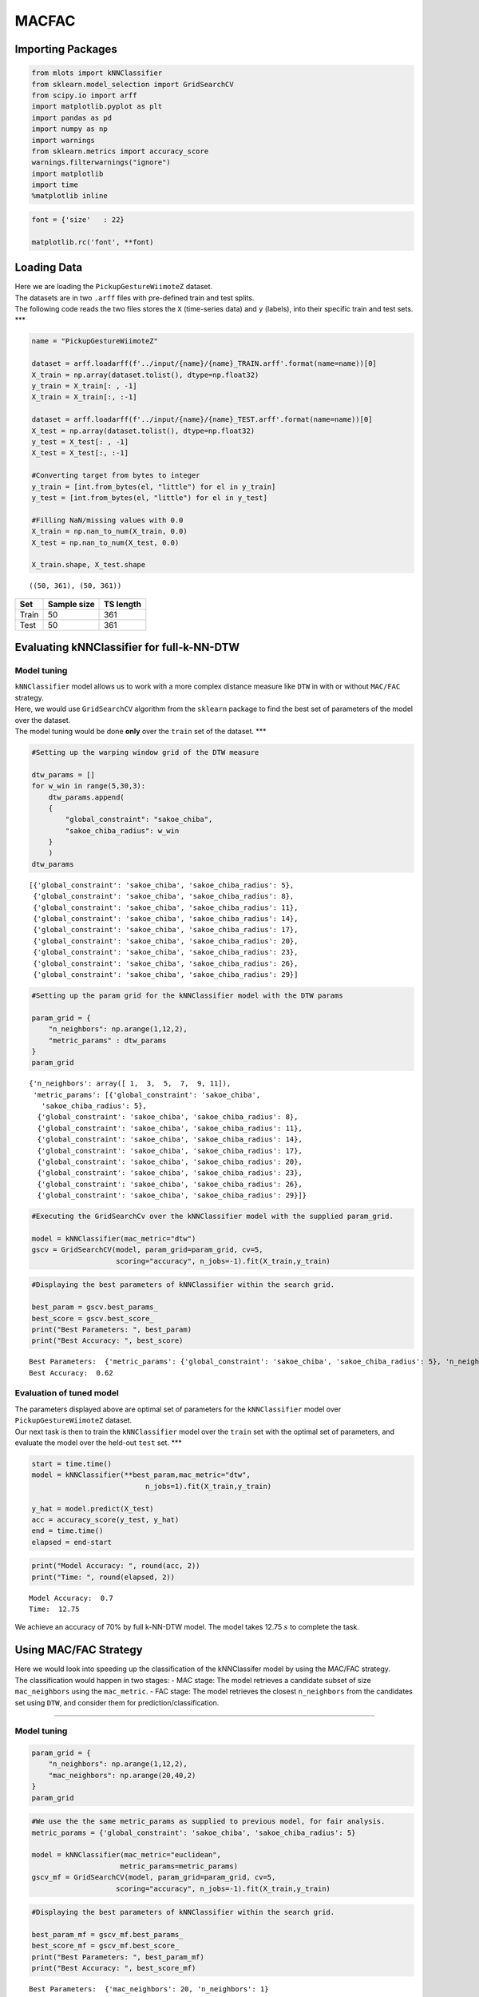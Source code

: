 MACFAC
======

Importing Packages
------------------

.. code:: ipython3

    from mlots import kNNClassifier
    from sklearn.model_selection import GridSearchCV
    from scipy.io import arff
    import matplotlib.pyplot as plt
    import pandas as pd
    import numpy as np
    import warnings
    from sklearn.metrics import accuracy_score
    warnings.filterwarnings("ignore")
    import matplotlib
    import time
    %matplotlib inline

.. code:: ipython3

    font = {'size'   : 22}
    
    matplotlib.rc('font', **font)

Loading Data
------------

| Here we are loading the ``PickupGestureWiimoteZ`` dataset.
| The datasets are in two ``.arff`` files with pre-defined train and
  test splits.
| The following code reads the two files stores the ``X`` (time-series
  data) and ``y`` (labels), into their specific train and test sets.
  \**\*

.. code:: ipython3

    name = "PickupGestureWiimoteZ"
    
    dataset = arff.loadarff(f'../input/{name}/{name}_TRAIN.arff'.format(name=name))[0]
    X_train = np.array(dataset.tolist(), dtype=np.float32)
    y_train = X_train[: , -1]
    X_train = X_train[:, :-1]
    
    dataset = arff.loadarff(f'../input/{name}/{name}_TEST.arff'.format(name=name))[0]
    X_test = np.array(dataset.tolist(), dtype=np.float32)
    y_test = X_test[: , -1]
    X_test = X_test[:, :-1]
    
    #Converting target from bytes to integer
    y_train = [int.from_bytes(el, "little") for el in y_train]
    y_test = [int.from_bytes(el, "little") for el in y_test]
    
    #Filling NaN/missing values with 0.0
    X_train = np.nan_to_num(X_train, 0.0)
    X_test = np.nan_to_num(X_test, 0.0)
    
    X_train.shape, X_test.shape




.. parsed-literal::

    ((50, 361), (50, 361))



===== =========== =========
Set   Sample size TS length
===== =========== =========
Train 50          361
Test  50          361
===== =========== =========

Evaluating kNNClassifier for full-k-NN-DTW
------------------------------------------

Model tuning
~~~~~~~~~~~~

| ``kNNClassifier`` model allows us to work with a more complex distance
  measure like ``DTW`` in with or without ``MAC/FAC`` strategy.
| Here, we would use ``GridSearchCV`` algorithm from the ``sklearn``
  package to find the best set of parameters of the model over the
  dataset.
| The model tuning would be done **only** over the ``train`` set of the
  dataset. \**\*

.. code:: ipython3

    #Setting up the warping window grid of the DTW measure
    
    dtw_params = []
    for w_win in range(5,30,3):
        dtw_params.append(
        {
            "global_constraint": "sakoe_chiba",
            "sakoe_chiba_radius": w_win
        }
        )
    dtw_params




.. parsed-literal::

    [{'global_constraint': 'sakoe_chiba', 'sakoe_chiba_radius': 5},
     {'global_constraint': 'sakoe_chiba', 'sakoe_chiba_radius': 8},
     {'global_constraint': 'sakoe_chiba', 'sakoe_chiba_radius': 11},
     {'global_constraint': 'sakoe_chiba', 'sakoe_chiba_radius': 14},
     {'global_constraint': 'sakoe_chiba', 'sakoe_chiba_radius': 17},
     {'global_constraint': 'sakoe_chiba', 'sakoe_chiba_radius': 20},
     {'global_constraint': 'sakoe_chiba', 'sakoe_chiba_radius': 23},
     {'global_constraint': 'sakoe_chiba', 'sakoe_chiba_radius': 26},
     {'global_constraint': 'sakoe_chiba', 'sakoe_chiba_radius': 29}]



.. code:: ipython3

    #Setting up the param grid for the kNNClassifier model with the DTW params
    
    param_grid = {
        "n_neighbors": np.arange(1,12,2),
        "metric_params" : dtw_params
    }
    param_grid




.. parsed-literal::

    {'n_neighbors': array([ 1,  3,  5,  7,  9, 11]),
     'metric_params': [{'global_constraint': 'sakoe_chiba',
       'sakoe_chiba_radius': 5},
      {'global_constraint': 'sakoe_chiba', 'sakoe_chiba_radius': 8},
      {'global_constraint': 'sakoe_chiba', 'sakoe_chiba_radius': 11},
      {'global_constraint': 'sakoe_chiba', 'sakoe_chiba_radius': 14},
      {'global_constraint': 'sakoe_chiba', 'sakoe_chiba_radius': 17},
      {'global_constraint': 'sakoe_chiba', 'sakoe_chiba_radius': 20},
      {'global_constraint': 'sakoe_chiba', 'sakoe_chiba_radius': 23},
      {'global_constraint': 'sakoe_chiba', 'sakoe_chiba_radius': 26},
      {'global_constraint': 'sakoe_chiba', 'sakoe_chiba_radius': 29}]}



.. code:: ipython3

    #Executing the GridSearchCv over the kNNClassifier model with the supplied param_grid.
    
    model = kNNClassifier(mac_metric="dtw")
    gscv = GridSearchCV(model, param_grid=param_grid, cv=5,
                        scoring="accuracy", n_jobs=-1).fit(X_train,y_train)

.. code:: ipython3

    #Displaying the best parameters of kNNClassifier within the search grid.
    
    best_param = gscv.best_params_
    best_score = gscv.best_score_
    print("Best Parameters: ", best_param)
    print("Best Accuracy: ", best_score)


.. parsed-literal::

    Best Parameters:  {'metric_params': {'global_constraint': 'sakoe_chiba', 'sakoe_chiba_radius': 5}, 'n_neighbors': 1}
    Best Accuracy:  0.62


Evaluation of tuned model
~~~~~~~~~~~~~~~~~~~~~~~~~

| The parameters displayed above are optimal set of parameters for the
  ``kNNClassifier`` model over ``PickupGestureWiimoteZ`` dataset.
| Our next task is then to train the ``kNNClassifier`` model over the
  ``train`` set with the optimal set of parameters, and evaluate the
  model over the held-out ``test`` set. \**\*

.. code:: ipython3

    start = time.time()
    model = kNNClassifier(**best_param,mac_metric="dtw",
                               n_jobs=1).fit(X_train,y_train)
    
    y_hat = model.predict(X_test)
    acc = accuracy_score(y_test, y_hat)
    end = time.time()
    elapsed = end-start

.. code:: ipython3

    print("Model Accuracy: ", round(acc, 2))
    print("Time: ", round(elapsed, 2))


.. parsed-literal::

    Model Accuracy:  0.7
    Time:  12.75


We achieve an accuracy of 70% by full k-NN-DTW model. The model takes
12.75 :math:`s` to complete the task.

Using MAC/FAC Strategy
----------------------

| Here we would look into speeding up the classification of the
  kNNClassifer model by using the MAC/FAC strategy.
| The classification would happen in two stages: - MAC stage: The model
  retrieves a candidate subset of size ``mac_neighbors`` using the
  ``mac_metric``. - FAC stage: The model retrieves the closest
  ``n_neighbors`` from the candidates set using ``DTW``, and consider
  them for prediction/classification.

--------------

Model tuning
~~~~~~~~~~~~

.. code:: ipython3

    param_grid = {
        "n_neighbors": np.arange(1,12,2),
        "mac_neighbors": np.arange(20,40,2)
    }
    param_grid

.. code:: ipython3

    #We use the the same metric_params as supplied to previous model, for fair analysis.
    metric_params = {'global_constraint': 'sakoe_chiba', 'sakoe_chiba_radius': 5}
    
    model = kNNClassifier(mac_metric="euclidean",
                         metric_params=metric_params)
    gscv_mf = GridSearchCV(model, param_grid=param_grid, cv=5,
                        scoring="accuracy", n_jobs=-1).fit(X_train,y_train)

.. code:: ipython3

    #Displaying the best parameters of kNNClassifier within the search grid.
    
    best_param_mf = gscv_mf.best_params_
    best_score_mf = gscv_mf.best_score_
    print("Best Parameters: ", best_param_mf)
    print("Best Accuracy: ", best_score_mf)


.. parsed-literal::

    Best Parameters:  {'mac_neighbors': 20, 'n_neighbors': 1}
    Best Accuracy:  0.7


Evaluation of tuned model
~~~~~~~~~~~~~~~~~~~~~~~~~

.. code:: ipython3

    start = time.time()
    model_mf = kNNClassifier(**best_param_mf,mac_metric="euclidean",
                               metric_params=metric_params, n_jobs=1).fit(X_train,y_train)
    
    y_hat_mf = model_mf.predict(X_test)
    acc_mf = accuracy_score(y_test, y_hat_mf)
    end = time.time()
    elapsed_mf = end-start

.. code:: ipython3

    print("Model Accuracy: ", round(acc_mf, 2))
    print("Retrieval Time: ", round(elapsed_mf, 2))


.. parsed-literal::

    Model Accuracy:  0.7
    Retrieval Time:  0.93


kNNClassifer w/ MAC/FAC strategy achieves the **same classification
accuracy** of full-kNN-DTW. However, the model is **10 times faster**
than the previous one.

Comparison
----------

| Here we do bar-plot that would illustrate the performance of the
  ``kNNClassifier`` model with **default** parameters against the model
  with the **tuned** parameters.
| The ``matplotlib.pyplot`` is employed for this task. \**\*

.. code:: ipython3
    models = ["Vanilla", "MAC/FAC"]
    fig = plt.figure(figsize=(12,8))
    ax = fig.add_subplot(111)
    ax.bar(models, [acc,acc_mf], color="skyblue", label="Accuracy")
    ax2 = ax.twinx()
    ax2.plot(ax.get_xticks(),
             [elapsed,elapsed_mf],
             color='r',
             markersize=12,
             marker="x",
             mew=2,
             linewidth=0, label="Time")
    fig.legend(loc=(0.65,0.75))
    ax.set_ylabel('Accuracy (%)')
    ax2.set_ylabel('Time (s)')
    plt.show()



.. image:: output_30_0.png

